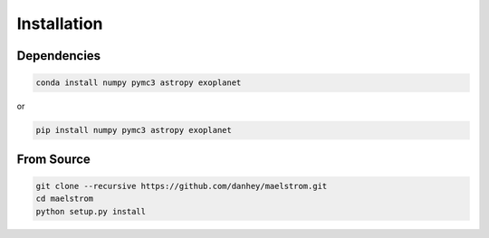 Installation
============

Dependencies
-----------

.. code-block:: bash

    conda install numpy pymc3 astropy exoplanet
    
or 

.. code-block:: bash

    pip install numpy pymc3 astropy exoplanet
    
From Source
-----------

.. code-block:: bash

    git clone --recursive https://github.com/danhey/maelstrom.git
    cd maelstrom
    python setup.py install